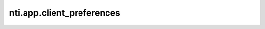 ============================
 nti.app.client_preferences
============================

.. image:: https://travis-ci.org/NextThought/nti.app.client_preferences.svg?branch=master
    :target: https://travis-ci.org/NextThought/nti.app.client_preferences

.. image:: https://coveralls.io/repos/github/NextThought/nti.app.client_preferences/badge.svg?branch=master
    :target: https://coveralls.io/github/NextThought/nti.app.client_preferences?branch=master
